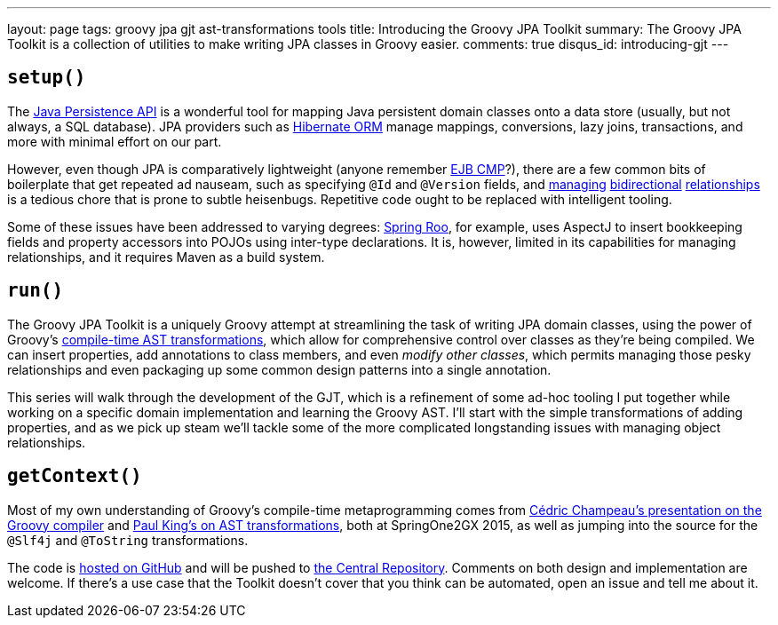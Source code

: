 ---
layout: page
tags: groovy jpa gjt ast-transformations tools
title: Introducing the Groovy JPA Toolkit
summary: The Groovy JPA Toolkit is a collection of utilities to make writing JPA classes in Groovy easier.
comments: true
disqus_id: introducing-gjt
---

== `setup()`

The https://en.wikibooks.org/wiki/Java_Persistence/What_is_JPA%3F[Java Persistence API] is a
wonderful tool for mapping Java persistent domain classes onto a data store (usually, but not
always, a SQL database). JPA providers such as http://hibernate.org/orm[Hibernate ORM] manage
mappings, conversions, lazy joins, transactions, and more with minimal effort on our part.

However, even though JPA is comparatively lightweight (anyone remember
https://docs.oracle.com/cd/E16439_01/doc.1013/e13981/ent21imp001.htm[EJB CMP]?), there are a few
common bits of boilerplate that get repeated ad nauseam, such as specifying `@Id` and `@Version`
fields, and
https://schuchert.wikispaces.com/JPA+Tutorial+1+-+Make+Relationship+Bi-directional[managing]
https://dzone.com/articles/jpa-implementation-patterns-4[bidirectional]
http://blog.jbaysolutions.com/2011/09/19/jpa-2-relationships-onetomany/[relationships]
is a tedious chore that is prone to subtle heisenbugs. Repetitive code ought to be replaced with
intelligent tooling.

Some of these issues have been addressed to varying degrees:
https://projects.spring.io/spring-roo/[Spring Roo], for example, uses AspectJ to insert bookkeeping
fields and property accessors into POJOs using inter-type declarations. It is, however, limited in
its capabilities for managing relationships, and it requires Maven as a build system.

== `run()`

The Groovy JPA Toolkit is a uniquely Groovy attempt at streamlining the task of writing JPA domain
classes, using the power of Groovy's
link:++http://www.groovy-lang.org/metaprogramming.html#_compile_time_metaprogramming++[compile-time
AST transformations], which allow for comprehensive control over classes as they're being compiled.
We can insert properties, add annotations to class members, and even _modify other classes_, which
permits managing those pesky relationships and even packaging up some common design patterns
into a single annotation.

This series will walk through the development of the GJT, which is a refinement of some ad-hoc
tooling I put together while working on a specific domain implementation and learning the
Groovy AST. I'll start with the simple transformations of adding properties, and as we pick up steam
we'll tackle some of the more complicated longstanding issues with managing object relationships.

== `getContext()`

Most of my own understanding of Groovy's compile-time metaprogramming comes from
http://www.infoq.com/presentations/groovy-compiler[C&eacute;dric Champeau's presentation on the
Groovy compiler] and http://www.infoq.com/presentations/groovy-ast-transformations[Paul King's on
AST transformations], both at SpringOne2GX 2015, as well as jumping into the source for the `@Slf4j`
and `@ToString` transformations.

The code is https://github.com/chrylis/groovy-jpa-toolkit[hosted on GitHub] and will be pushed
to https://search.maven.org/[the Central Repository]. Comments on both design and implementation are
welcome. If there's a use case that the Toolkit doesn't cover that you think can be automated, open
an issue and tell me about it.

